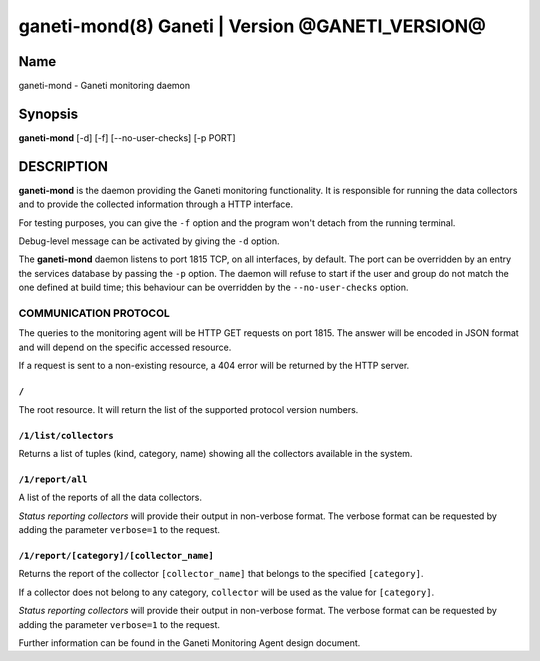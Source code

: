 ganeti-mond(8) Ganeti | Version @GANETI_VERSION@
=================================================

Name
----

ganeti-mond - Ganeti monitoring daemon

Synopsis
--------

**ganeti-mond** [-d] [-f] [--no-user-checks] [-p PORT]

DESCRIPTION
-----------

**ganeti-mond** is the daemon providing the Ganeti monitoring
functionality. It is responsible for running the data collectors and to
provide the collected information through a HTTP interface.

For testing purposes, you can give the ``-f`` option and the
program won't detach from the running terminal.

Debug-level message can be activated by giving the ``-d`` option.

The **ganeti-mond** daemon listens to port 1815 TCP, on all interfaces,
by default. The port can be overridden by an entry the services database
by passing the ``-p`` option.
The daemon will refuse to start if the user and group do not match the
one defined at build time; this behaviour can be overridden by the
``--no-user-checks`` option.

COMMUNICATION PROTOCOL
~~~~~~~~~~~~~~~~~~~~~~

The queries to the monitoring agent will be HTTP GET requests on port 1815.
The answer will be encoded in JSON format and will depend on the specific
accessed resource.

If a request is sent to a non-existing resource, a 404 error will be returned by
the HTTP server.

``/``
+++++
The root resource. It will return the list of the supported protocol version
numbers.

``/1/list/collectors``
++++++++++++++++++++++
Returns a list of tuples (kind, category, name) showing all the collectors
available in the system.

``/1/report/all``
+++++++++++++++++
A list of the reports of all the data collectors.

`Status reporting collectors` will provide their output in non-verbose format.
The verbose format can be requested by adding the parameter ``verbose=1`` to the
request.

``/1/report/[category]/[collector_name]``
+++++++++++++++++++++++++++++++++++++++++
Returns the report of the collector ``[collector_name]`` that belongs to the
specified ``[category]``.

If a collector does not belong to any category, ``collector`` will be used as
the value for ``[category]``.

`Status reporting collectors` will provide their output in non-verbose format.
The verbose format can be requested by adding the parameter ``verbose=1`` to the
request.

Further information can be found in the Ganeti Monitoring Agent
design document.

.. vim: set textwidth=72 :
.. Local Variables:
.. mode: rst
.. fill-column: 72
.. End:
